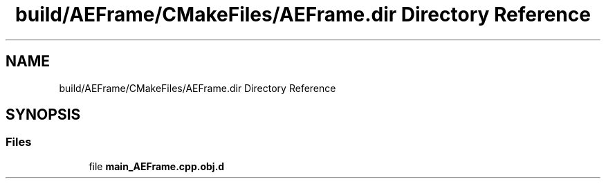 .TH "build/AEFrame/CMakeFiles/AEFrame.dir Directory Reference" 3 "Wed Feb 7 2024 23:24:43" "Version v0.0.8.5a" "ArtyK's Console Engine" \" -*- nroff -*-
.ad l
.nh
.SH NAME
build/AEFrame/CMakeFiles/AEFrame.dir Directory Reference
.SH SYNOPSIS
.br
.PP
.SS "Files"

.in +1c
.ti -1c
.RI "file \fBmain_AEFrame\&.cpp\&.obj\&.d\fP"
.br
.in -1c
